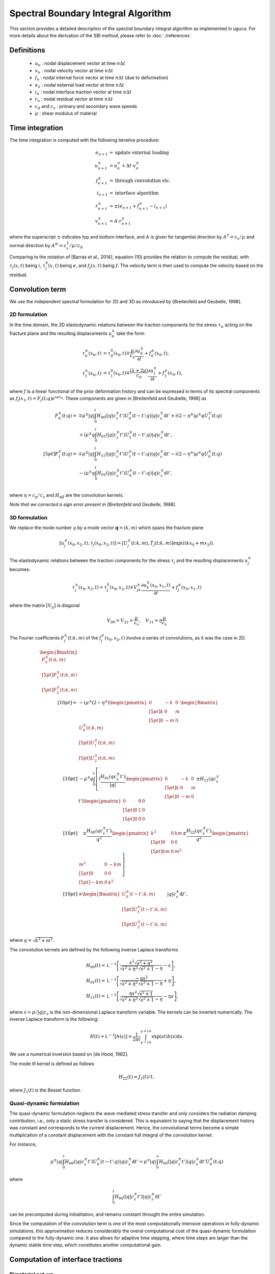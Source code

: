 Spectral Boundary Integral Algorithm
====================================

This section provides a detailed description of the spectral boundary integral algorithm as implemented in uguca. For more details about the derivation of the SBI method, please refer to :doc:`./references`.

Definitions
-----------

  - :math:`u_{n}` : nodal displacement vector at time :math:`n \Delta t`
  - :math:`v_{n}` : nodal velocity vector at time :math:`n \Delta t`
  - :math:`f_{n}` : nodal internal force vector at time :math:`n \Delta t` (due to deformation)
  - :math:`e_{n}` : nodal external load vector at time :math:`n \Delta t`
  - :math:`i_{n}` : nodal interface traction vector at time :math:`n \Delta t`
  - :math:`r_{n}` : nodal residual vector at time :math:`n \Delta t`
  - :math:`c_d` and :math:`c_s` : primary and secondary wave speeds
  - :math:`\mu` : shear modulus of material


Time integration
----------------

The time integration is computed with the following iterative procedure:

.. math::
   e_{n+1} &= \textrm{update external loading}\\
   u_{n+1}^{\pm} &= u_n^{\pm} + \Delta t \cdot v_{n}^{\pm} \\
   f_{n+1}^{\pm} &= \textrm{through convolution etc.}\\
   i_{n+1} &= \textrm{interface algorithm}\\
   r_{n+1}^{\pm} &= \pm (e_{n+1} + f_{n+1}^{\pm}- i_{n+1}) \\
   v_{n+1}^{\pm} &= A \cdot r_{n+1}^{\pm}

where the superscript :math:`\pm` indicates top and bottom interface, and :math:`A` is given for tangential direction by :math:`A^T = c_s / \mu` and normal direction by :math:`A^N = c_s^2 / \mu / c_d`

Comparing to the notation of [Barras et al., 2014], equation (10) provides the relation to compute the residual, with :math:`\tau_j(x,t)` being :math:`i`, :math:`\tau_j^0(x,t)` being :math:`e`, and :math:`f_j(x,t)` being :math:`f`. The velocity term is then used to compute the velocity based on the residual.

Convolution term
----------------

We use the independent spectral formulation for 2D and 3D as introduced by [Breitenfeld and Geubelle, 1998].

2D formulation
^^^^^^^^^^^^^^

In the time domain, the 2D elastodynamic relations between the traction components for the stress :math:`\tau_\alpha` acting on the fracture plane and the resulting displacements :math:`u_\alpha^\pm` take the form 

.. math::

   \tau_0^\pm(x_0,t)&=\tau_0^0(x_0,t)\mp\frac{\mu}{c_s}\frac{\partial{u_0^\pm}}{\partial{t}}+f_0^\pm(x_0,t),\\
   \tau_1^\pm(x_0,t)&=\tau_1^0(x_0,t)\mp\frac{(\lambda+2\mu)}{c_p}\frac{\partial{u_1^\pm}}{\partial{t}}+f_1^\pm(x_0,t),


where :math:`f` is a linear functional of the prior deformation history and can be expressed in terms of its spectral components as :math:`f_j(x_1,t)=F_j(t;q)e^{iqx_0}`. These components are given in [Breitenfeld and Geubelle, 1998] as

.. math::
   F_0^\pm(t;q)= &\mp\mu^\pm |q| \int_{0}^{t} H_{00}(|q|c_s^\pm t') U_0^\pm(t-t';q)|q|c_s^\pm \mathrm{d}t' + i(2-\eta^\pm)\mu^\pm q U_1^\pm(t;q) \\
   &+ i\mu^\pm q \int_0^t H_{01}(|q|c_s^\pm t') U_1^\pm (t-t';q)|q|c_s^\pm \mathrm{d}t',\\[5pt]
   F_1^\pm(t;q)= &\mp\mu^\pm |q|\int_{0}^{t}H_{11}(|q|c_s^\pm t') U_1^\pm(t-t';q)|q|c_s^\pm \mathrm{d}t' - i(2-\eta^\pm)\mu^\pm q U_0^\pm(t;q) \\
   &- i\mu^\pm q \int_0^t H_{01}(|q|c_s^\pm t') U_0^\pm (t-t';q)|q|c_s^\pm dt',\\


where :math:`\eta = c_p/c_s` and :math:`H_{\alpha\beta}` are the convolution kernels.

*Note that we corrected a sign error present in [Breitenfeld and Geubelle, 1998].*


3D formulation
^^^^^^^^^^^^^^

We replace the mode number :math:`q`  by a mode vector :math:`\mathbf{q}=(k,m)` which spans the fracture plane

.. math::
   [u_j^\pm(x_0,x_2,t),\tau_j(x_0,x_2,t)]=[U_j^\pm(t;k,m), T_j(t;k,m)] \exp\left(i(k x_0 + m x_2)\right).


The elastodynamic relations between the traction components for the stress :math:`\tau_j` and the resulting displacements :math:`u_j^\pm` becomes:

.. math::
  \tau_j^\pm(x_0,x_2,t)=\tau_j^0(x_0,x_2,t)\mp V_{jk}^\pm\frac{\partial{u_k^\pm}(x_0,x_1,t)}{\partial{t}}+f_j^\pm(x_0,x_1,t)

where the matrix :math:`[V_{ij}]` is diagonal

.. math::
   V_{00}=V_{22}=\frac{\mu}{c_s}, \quad V_{11}=\eta \frac{\mu}{c_s}


The Fourier coefficients :math:`F_j^\pm(t;k,m)` of the :math:`f_j^\pm(x_0,x_2,t)` involve a series of convolutions, as it was the case in 2D.

.. math::
   \begin{Bmatrix}
   F_0^\pm(t;k,m)\\[5pt]
   F_1^\pm(t;k,m)\\[5pt]
   F_2^\pm(t;k,m)
   \end{Bmatrix}\\[10pt]
   = & -i \mu^\pm(2-\eta^\pm)
   \begin{pmatrix}
   0 & -k & 0 \\[5pt]
   k &  0 & m \\[5pt]
   0 & -m & 0 
   \end{pmatrix}
   \begin{Bmatrix}
   U_0^\pm(t;k,m)\\[5pt]
   U_1^\pm(t;k,m)\\[5pt]
   U_2^\pm(t;k,m)
   \end{Bmatrix}\\[10pt]
   & - \mu^\pm q \int_0^t \left [
   i \frac{H_{01}(qc_s^\pm t')}{|q|}
   \begin{pmatrix}
   0 & -k & 0 \\[5pt]
   k &  0 & m \\[5pt]
   0 & -m & 0 
   \end{pmatrix}
   \pm H_{11}(qc_s^\pm t')
   \begin{pmatrix}
   0 &  0 & 0 \\[5pt]
   0 &  1 & 0 \\[5pt]
   0 &  0 & 0 
   \end{pmatrix} \right.\\[10pt]
   &\quad \left.{} \pm \frac{H_{00}(qc_s^\pm t')}{q^2}
   \begin{pmatrix}
   k^2 & 0 & km \\[5pt]
   0   & 0 & 0 \\[5pt]
   km  & 0 & m^2 
   \end{pmatrix}
   \pm \frac{H_{22}(qc_s^\pm t')}{q^2}
   \begin{pmatrix}
   m^2  & 0 & -km \\[5pt]
   0    & 0 & 0 \\[5pt]
   -km  & 0 & k^2 
   \end{pmatrix} \right ]\\[10pt]
   &\times
   \begin{Bmatrix}
   U_0^\pm(t-t';k,m)\\[5pt]
   U_1^\pm(t-t';k,m)\\[5pt]
   U_2^\pm(t-t';k,m)
   \end{Bmatrix}
   |q| c_s^\pm \mathrm{d}t',

where :math:`q = \sqrt{k^2+m^2}`.

The convolution kernels are defined by the following inverse Laplace transforms

.. math::
   H_{00}(t) =& \mathfrak{L}^{-1} \left[ \frac{s^2 \sqrt{s^2+\eta^2}}{\sqrt{s^2+\eta^2}\sqrt{s^2+1}-\eta}-s  \right],\\
   H_{01}(t) =& \mathfrak{L}^{-1} \left[ \frac{-\eta s^2 }{\sqrt{s^2+\eta^2} \sqrt{s^2+1}-\eta} +\eta \right],\\
   H_{11}(t) =& \mathfrak{L}^{-1} \left[ \frac{ \eta s^2 \sqrt{s^2+1}}{\sqrt{s^2 + \eta^2} \sqrt{s^2+1} -\eta } -\eta s \right],

where :math:`s= p / |q|c_s` is the non-dimensional Laplace transform variable. The kernels can be inverted numerically.
The inverse Laplace transform is the following:

.. math::
   H(t) = \mathfrak{L}^{-1}[h(s)] = \frac{1}{2\pi i} \int_{\gamma-i\infty}^{\gamma+i\infty} \exp(s t ) h(s) \mathrm{d}s  .


We use a numerical inversion based on [de Hood, 1982].

The mode III kernel is defined as follows

.. math::
   H_{22}(t) = J_1(t)/t,


where :math:`J_1(t)`  is the Bessel function.

Quasi-dynamic formulation
^^^^^^^^^^^^^^^^^^^^^^^^^

The quasi-dynamic formulation neglects the wave-mediated stress transfer and only considers the radiation damping contribution, i.e., only a static stress transfer is considered. This is equivalent to saying that the displacement history was constant and corresponds to the current displacement. Hence, the convolutional terms become a simple multiplication of a constant displacement with the constant full integral of the convolution kernel.

For instance, 

.. math::
   \mu^\pm |q| \int_{0}^{t} H_{00}(|q|c_s^\pm t') U_0^\pm(t-t';q)|q|c_s^\pm \mathrm{d}t' = \mu^\pm |q| \int_{0}^{\infty} H_{00}(|q|c_s^\pm t')|q|c_s^\pm \mathrm{d}t' U_0^\pm(t;q)

where

.. math::
   \int_{0}^{t} H_{00}(|q|c_s^\pm t') |q|c_s^\pm \mathrm{d}t'

can be precomputed during initialitation, and remains constant throught the entire simulation.

Since the computation of the convolution term is one of the most computationally intensive operations in fully-dynamic simulations, this approximation reduces considerably the overal computational cost of the quasi-dynamic formulation compared to the fully-dynamic one. It also allows for adaptive time stepping, where time steps are larger than the dynamic stable time step, which constitutes another computational gain. 


Computation of interface tractions
----------------------------------

Bimaterial set-up
^^^^^^^^^^^^^^^^^

**What is the force needed to close the normal gap?**

Independent on whether an opening or an interpenetration would occur in the next time step. The condition to satisfy is that there is no gap after the computation of the displacement of the next time step. Therefore, it has to be predicted.

.. math::
  \delta_{n+2} &= 0 \\
  u_{n+2}^+ - u_{n+2}^- &= 0 \\
  u_{n+1}^+ - u_{n+1}^- + \Delta t (v_{n+1}^+ - v_{n+1}^-) &= 0 \\
  u_{n+1}^+ - u_{n+1}^- + \Delta t \frac{c_s^+ c_s^+}{\mu^+ c_d^+}\left( e_{n+1} + f_{n+1}^+ - i_{n+1} \right) + \Delta t \frac{c_s^- c_s^-}{\mu^- c_d^-}\left( e_{n+1} + f_{n+1}^- - i_{n+1} \right)&= 0 \\
  u_{n+1}^+ - u_{n+1}^- + \Delta t \frac{c_s^+ c_s^+}{\mu^+ c_d^+}\left( e_{n+1} + f_{n+1}^+\right) + \Delta t \frac{c_s^- c_s^-}{\mu^- c_d^-}\left( e_{n+1} + f_{n+1}^- \right) &= i_{n+1} \left( \Delta t \frac{c_s^+ c_s^+}{\mu^+ c_d^+} + \Delta t \frac{c_s^- c_s^-}{\mu^- c_d^-} \right)\\
  u_{n+1}^+ - u_{n+1}^- + C^+ \left( e_{n+1} + f_{n+1}^+\right) + C^-\left( e_{n+1} + f_{n+1}^- \right) &= i_{n+1} \left( C^++ C^- \right)\\

  
with :math:`C^+ = \Delta t \frac{c_s^+ c_s^+}{\mu^+ c_d^+}` and :math:`C^- = \Delta t \frac{c_s^- c_s^-}{\mu^- c_d^-}`.

We therefore can compute the nodal force needed to close the normal gap

.. math::
   i_{n+1} =  \left[ u_{n+1}^+ - u_{n+1}^- + C^+ \left( e_{n+1} + f_{n+1}^+\right) + C^- \left( e_{n+1} + f_{n+1}^- \right) \right] / \left( C^+ + C^- \right)

If :math:`i_{n+1} > 0`, then it is an adhesive force avoiding the gap to open, whereas :math:`i_{n+1} < 0` is the contact pressure that avoids interpenetration.


**What is the force needed to maintain the current tangential gap?**

Here the objective is not to close the gap, but to maintain the current opening. For this we only need to predict the velocity that is computed at the end of the current step.

.. math::
  v_{n+1}^+ &= v_{n+1}^- \\
  \frac{c_s^+}{\mu^+} \left( e_{n+1} + f_{n+1}^+ - i_{n+1} \right) &= -\frac{c_s^-}{\mu^-}\left( e_{n+1} + f_{n+1}^- - i_{n+1} \right)\\
  \left(\frac{c_s^+}{\mu^+} + \frac{c_s^-}{\mu^-} \right) i_{n+1} &= \frac{c_s^+}{\mu^+} \left( e_{n+1} + f_{n+1}^+\right) + \frac{c_s^-}{\mu^-}\left( e_{n+1} + f_{n+1}^-\right)\\
  

with :math:`D^+ = \frac{c_s^+}{\mu^+}` and :math:`D^- = \frac{c_s^-}{\mu^-}`.

We therefore can compute the nodal force needed to maintain the tangential gap

.. math::
   i_{n+1} = e_{n+1} + \frac{D^+ f_{n+1}^+ + D^- f_{n+1}^-}{D^+ + D^-} 

   
**How to apply strength?**

First, you compute the force that you need to either maintain the gap or close the gap, depending on the phenomenological law that you wish to apply. Then, you compute the strength based on your interface properties and state, and then make sure that the interface tractions are not larger than the strength. If they are, decrease it to the size of the strength, while maintaining orientation of the interface traction.


Deformable-rigid interface
^^^^^^^^^^^^^^^^^^^^^^^^^^

**What is the force needed to close the normal gap?**

Independent on whether an opening or an interpenetration would occur in the next time step. The condition to satisfy is that there is no gap after the computation of the displacement of the next time step. Therefore, it has to be predicted. In the deformable-rigid approach, we set :math:`u_{n+2}^- = 0`.

.. math::
   \delta_{n+2} &= 0 \\
   u_{n+2}^+ &= 0 \\
   u_{n+1}^+ + \Delta t v_{n+1}^+ &= 0 \\
   u_{n+1}^+ + \Delta t \frac{c_s^+ c_s^+}{\mu^+ c_d^+}\left( e_{n+1} + f_{n+1}^+ - i_{n+1} \right) &= 0 \\
   u_{n+1}^+ + \Delta t \frac{c_s^+ c_s^+}{\mu^+ c_d^+}\left( e_{n+1} + f_{n+1}^+\right) &= i_{n+1} \Delta t \frac{c_s^+ c_s^+}{\mu^+ c_d^+}\\
   u_{n+1}^+ + C^+ \left( e_{n+1} + f_{n+1}^+\right) &= i_{n+1} C^+\\
   
with :math:`C^+ = \Delta t \frac{c_s^+ c_s^+}{\mu^+ c_d^+}`.

We therefore can compute the nodal force needed to close the normal gap

.. math::
  i_{n+1} =  u_{n+1}^+ / C^+  + e_{n+1} + f_{n+1}^+

If :math:`i_{n+1} > 0`, then it is an adhesive force avoiding the gap to open, whereas :math:`i_{n+1} < 0` is the contact pressure that avoids interpenetration.


**What is the force needed to maintain the current tangential gap?**

Here the objective is not to close the gap, but to maintain the current opening. For this we only need to predict the velocity that is computed at the end of the current step. In the deformable-rigid approach, we set :math:`v_{n+1}^- = 0`.

.. math::
  v_{n+1}^+ &= v_{n+1}^- \\
  v_{n+1}^+ &= 0 \\
  \frac{c_s^+}{\mu^+} \left( e_{n+1} + f_{n+1}^+ - i_{n+1} \right) &= 0\\
  \frac{c_s^+}{\mu^+} i_{n+1} &= \frac{c_s^+}{\mu^+} \left( e_{n+1} + f_{n+1}^+\right)\\

We therefore can compute the nodal force needed to maintain the tangential gap

.. math::
   i_{n+1} = e_{n+1} + f_{n+1}^+   
  

Uni-material shear interface
^^^^^^^^^^^^^^^^^^^^^^^^^^^^

We can use the antisymemtry condition (assumes that the interface remains in contact:

.. math::
   u_0^+(x) &= -u_0^-(x)\\
   f_0^+(x) &= -f_0^-(x)\\
   \quad\\
   u_1^+(x) &= u_1^-(x) \quad \text{no opening allowed}\\
   f_1^+(x) &= f_1^-(x) \quad \text{convolution response is symmetric}\\
   \quad\\
   u_2^+(x) &= -u_2^-(x)\\
   f_2^+(x) &= -f_2^-(x)\\
   
**What is the force needed to close the normal gap?**

We can use the same expression for :math:`i_{n+1}` as for the bi-material case, with :math:`C^+ = C^- = C`, which leads to:

.. math::
   i_{n+1} =  (u_{n+1}^+ - u_{n+1}^-) / 2C  + e_{n+1} + \frac{1}{2}(f_{n+1}^+ + f_{n+1}^-)



If :math:`i_{n+1} > 0`, then it is an adhesive force avoiding the gap to open, whereas :math:`i_{n+1} < 0` is the contact pressure that avoids interpenetration.


**What is the force needed to maintain the current tangential gap?**

We can use the same expression for :math:`i_{n+1}` as for the bi-material case, with :math:`D^+ = D^- = D = \frac{c_s}{\mu}`, which leads to:

.. math::
  i_{n+1} = e_{n+1} + \frac{1}{2} (f_{n+1}^+ + f_{n+1}^-)







